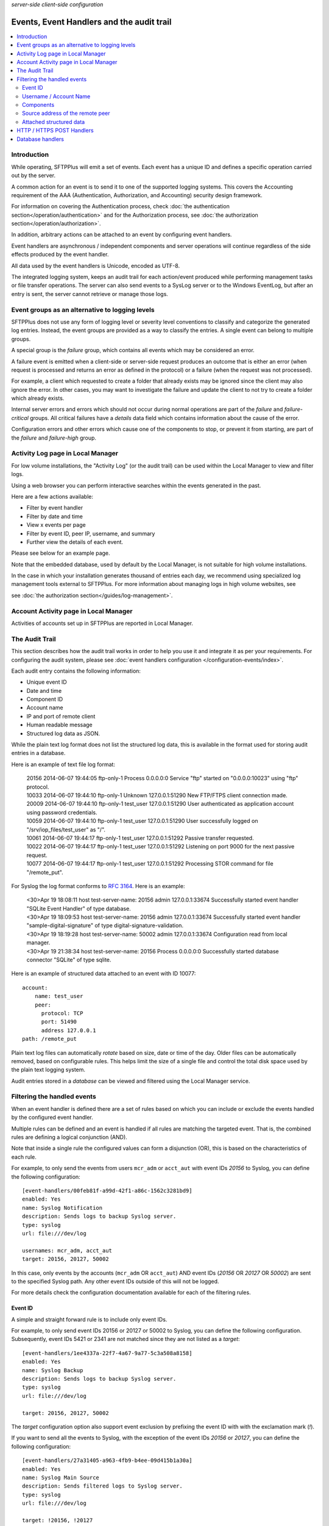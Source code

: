 .. container:: tags pull-left

    `server-side`
    `client-side`
    `configuration`


Events, Event Handlers and the audit trail
##########################################

..  contents:: :local:


Introduction
============

While operating, SFTPPlus will emit a set of events.
Each event has a unique ID and defines a specific operation carried out by the
server.

A common action for an event is to send it to one of the supported logging
systems.
This covers the Accounting requirement of the AAA (Authentication,
Authorization, and Accounting) security design framework.

For information on covering the Authentication process,
check :doc:`the authentication section</operation/authentication>`
and for the Authorization process,
see :doc:`the authorization section</operation/authorization>`.

In addition, arbitrary actions can be attached to an event by configuring
event handlers.

Event handlers are asynchronous / independent components and server operations
will continue regardless of the side effects produced by the event handler.

All data used by the event handlers is Unicode, encoded as UTF-8.

The integrated logging system,
keeps an audit trail for each action/event produced while
performing management tasks or file transfer operations.
The server can also send events to a SysLog server or to the Windows
EventLog, but after an entry is sent,
the server cannot retrieve or manage those logs.


Event groups as an alternative to logging levels
================================================

SFTPPlus does not use any form of logging level or severity level
conventions to classify and categorize the generated log entries.
Instead, the event groups are provided as a way to classify the entries.
A single event can belong to multiple groups.

A special group is the `failure` group, which contains all events which may
be considered an error.

A failure event is emitted when a client-side or server-side request produces
an outcome that is either an error
(when request is processed and returns an error as defined in the protocol)
or a failure (when the request was not processed).

For example, a client which requested to create a folder that
already exists may be ignored since the client may also ignore the error.
In other cases, you may want to investigate the failure and
update the client to not try to create a folder which already exists.

Internal server errors and errors which should not occur during normal
operations are part of the `failure` and `failure-critical` groups.
All critical failures have a `details` data field which contains information
about the cause of the error.

Configuration errors and other errors which cause one of the components to
stop, or prevent it from starting, are part of the `failure` and `failure-high`
group.


Activity Log page in Local Manager
==================================

For low volume installations, the "Activity Log" (or the audit trail) can
be used within the Local Manager to view and filter logs.

Using a web browser you can perform interactive searches within the events
generated in the past.

Here are a few actions available:

* Filter by event handler
* Filter by date and time
* View x events per page
* Filter by event ID, peer IP, username, and summary
* Further view the details of each event.

Please see below for an example page.

..  image:: /_static/gallery/gallery-pastactivity.png

Note that the embedded database, used by default by the Local Manager,
is not suitable for high volume installations.

In the case in which your installation generates thousand of entries each day,
we recommend using specialized log management tools external to
SFTPPlus.
For more information about managing logs in high volume websites, see

see :doc:`the authorization section</guides/log-management>`.


Account Activity page in Local Manager
======================================

Activities of accounts set up in SFTPPlus are reported in Local Manager.

..  image:: /_static/gallery/gallery-reports-page.png


The Audit Trail
===============

This section describes how the audit trail works in order to help you use it
and integrate it as per your requirements.
For configuring the audit system, please see
:doc:`event handlers configuration </configuration-events/index>`.

Each audit entry contains the following information:

* Unique event ID
* Date and time
* Component ID
* Account name
* IP and port of remote client
* Human readable message
* Structured log data as JSON.

While the plain text log format does not list the structured log data, this is
available in the format used for storing audit entries in a database.

Here is an example of text file log format:

    | 20156 2014-06-07 19:44:05 ftp-only-1 Process 0.0.0.0:0 Service "ftp"
      started on "0.0.0.0:10023" using "ftp" protocol.
    | 10033 2014-06-07 19:44:10 ftp-only-1 Unknown 127.0.0.1:51290 New FTP/FTPS
      client connection made.
    | 20009 2014-06-07 19:44:10 ftp-only-1 test_user 127.0.0.1:51290 User
      authenticated as application account using password credentials.
    | 10059 2014-06-07 19:44:10 ftp-only-1 test_user 127.0.0.1:51290 User
      successfully logged on "/srv/iop_files/test_user" as "/".
    | 10061 2014-06-07 19:44:17 ftp-only-1 test_user 127.0.0.1:51292 Passive
      transfer requested.
    | 10022 2014-06-07 19:44:17 ftp-only-1 test_user 127.0.0.1:51292 Listening
      on port 9000 for the next passive request.
    | 10077 2014-06-07 19:44:17 ftp-only-1 test_user 127.0.0.1:51292 Processing
      STOR command for file "/remote_put".

For Syslog the log format conforms to
`RFC 3164 <https://www.ietf.org/rfc/rfc3164.txt>`_. Here is an example:

    | <30>Apr 19 18:08:11 host test-server-name: 20156 admin 127.0.0.1:33674
      Successfully started event handler \"SQLite Event Handler\" of type
      database.
    | <30>Apr 19 18:09:53 host test-server-name: 20156 admin 127.0.0.1:33674
      Successfully started event handler \"sample-digital-signature\" of type
      digital-signature-validation.
    | <30>Apr 19 18:19:28 host test-server-name: 50002 admin 127.0.0.1:33674
      Configuration read from local manager.
    | <30>Apr 19 21:38:34 host test-server-name: 20156 Process 0.0.0.0:0
      Successfully started database connector \"SQLite\" of type sqlite.

Here is an example of structured data attached to an event with ID 10077::

    account:
        name: test_user
        peer:
          protocol: TCP
          port: 51490
          address 127.0.0.1
    path: /remote_put

Plain text log files can automatically `rotate` based on size, date
or time of the day.
Older files can be automatically removed, based on configurable rules.
This helps limit the size of a single file and control the total disk
space used by the plain text logging system.

Audit entries stored in a `database` can be viewed and filtered using the
Local Manager service.


Filtering the handled events
============================

When an event handler is defined there are a set of rules based on which you
can include or exclude the events handled by the configured event handler.

Multiple rules can be defined and an event is handled if all rules are
matching the targeted event.
That is, the combined rules are defining a logical conjunction (AND).

Note that inside a single rule the configured values can form a disjunction
(OR), this is based on the characteristics of each rule.

For example, to only send the events from users ``mcr_adm`` or ``acct_aut``
with event IDs `20156` to Syslog, you can define the following
configuration::

    [event-handlers/00feb81f-a99d-42f1-a86c-1562c3281bd9]
    enabled: Yes
    name: Syslog Notification
    description: Sends logs to backup Syslog server.
    type: syslog
    url: file:///dev/log

    usernames: mcr_adm, acct_aut
    target: 20156, 20127, 50002

In this case, only events by the accounts (``mcr_adm`` OR ``acct_aut``) AND
event IDs (`20156` OR `20127` OR `50002`) are sent to the specified Syslog
path.
Any other event IDs outside of this will not be logged.

For more details check the configuration documentation available for each of
the filtering rules.


Event ID
^^^^^^^^

A simple and straight forward rule is to include only event IDs.

For example, to only send event IDs 20156 or 20127 or 50002 to
Syslog, you can define the following configuration.
Subsequently, event IDs 5421 or 2341 are not matched since they are not listed
as a `target`::

    [event-handlers/1ee4337a-22f7-4a67-9a77-5c3a508a8158]
    enabled: Yes
    name: Syslog Backup
    description: Sends logs to backup Syslog server.
    type: syslog
    url: file:///dev/log

    target: 20156, 20127, 50002

The `target` configuration option also support event exclusion by prefixing
the event ID with with the exclamation mark (`!`).

If you want to send all the events to Syslog, with the exception of the
event IDs `20156` or `20127`,
you can define the following configuration::

    [event-handlers/27a31405-a963-4fb9-b4ee-09d415b1a30a]
    enabled: Yes
    name: Syslog Main Source
    description: Sends filtered logs to Syslog server.
    type: syslog
    url: file:///dev/log

    target: !20156, !20127


Username / Account Name
^^^^^^^^^^^^^^^^^^^^^^^

Most of the events emitted by the server-side components will have
associated accounts or usernames.

These are part of the `authenticated` group and are emitted for a session for
which the authentication process was successful.

You can filter these type of events based on the associated user or account
name.

Note that the filtering is done based on the name, and not the UUID.
This is done to accommodate various authentication methods which do not have
the concept of UUID.

For example, to only send the events from users ``mcr_adm`` or ``acct_aut``
to Syslog you can define the following configuration::

    [event-handlers/7db823d8-05f8-4481-be98-b87a826ded28]
    enabled: Yes
    name: Syslog Notification
    description: Sends notification to Syslog server.
    type: syslog
    url: file:///dev/log

    usernames: mcr_adm, acct_aut

If you want to send all the events to Syslog, with the exception of the
users ``mcr_adm`` or ``acct_aut``, the configuration will look like::

    [event-handlers/7db823d8-05f8-4481-be98-b87a826ded28]
    enabled: Yes
    name: Syslog Notification
    description: Sends notification to Syslog server.
    type: syslog
    url: file:///dev/log

    usernames: !mcr_adm, !acct_aut


Components
^^^^^^^^^^

SFTPPlus is built around a modular design in which multiple components are
interacting in order to perform the manged file transfer flow.

Components are file transfer services, authentication methods, transfers,
resources and event handlers.

Each component has an unique ID (UUID) and the handler can filter events
based on these IDs.

By using the UUID, you can rename a component without having to update the
configuration of the associated event handlers.

For example, to send all the events emitted by certain authentication methods
to Syslog, you can use the following configuration::

    [authentications/ac547e16-a3ff-4fc3-a6ab-142af2744f50]
    enabled: yes
    type: deny-username
    name: deny-admin-accounts
    description: Filter all admin accoutns
    usernames: root, adm, administrator

    [authentications/22a9d8fb-068d-4a63-8d5d-0ce94ef22a25]
    enabled: Yes
    type: ip-time-ban
    name: ip-time-ban-auth
    description: Ban for 30 seconds after 3 failures
    ban_interval = 30
    ban_after_count = 3

    [event-handlers/27b8e2b1-7971-416d-af14-6a8aae2ac46e]
    enabled: Yes
    name: Syslog Notification
    description: Sends rogue auth requests to Syslog.
    type: syslog
    url: file:///dev/log

    components: 27b8e2b1-7971-416d-af14-6a8aae2ac46e,
                ac547e16-a3ff-4fc3-a6ab-142af2744f50

To send all the events to Syslog, with the exception of a few
components, you can configure the handler as the following configuration::

    [event-handlers/27b8e2b1-7971-416d-af14-6a8aae2ac46e]
    enabled: Yes
    name: Syslog Notification
    description: Sends rogue auth requests to Syslog.
    type: syslog
    url: file:///dev/log

    components: !27b8e2b1-7971-416d-af14-6a8aae2ac46e,
                !ac547e16-a3ff-4fc3-a6ab-142af2744f50


Source address of the remote peer
^^^^^^^^^^^^^^^^^^^^^^^^^^^^^^^^^

You can include or exclude events based on the source IP address of the remote
peer.

If for example, your load balancers are sending probes usiing the
``172.26.2.45`` and ``196.168.9.34`` IP addresses you might want to exclude
those connections from the main logs.

The example from below will send all the events to Syslog,
with the exception of the connection made from certain IP addresses::

    [event-handlers/27b8e2b1-7971-416d-af14-6a8aae2ac46e]
    enabled: Yes
    name: Syslog Notification
    description: Sends all connections to Syslog excepting the probes.
    type: syslog
    url: file:///dev/log

    source_addresses: !172.26.2.45, !196.168.9.34


Attached structured data
^^^^^^^^^^^^^^^^^^^^^^^^

Each event emitted by SFTPPlus has a data attribute with an arbitrary
structure.

The members of the data attribute are specific to each event.
This filter is usually used together with the `target` option,
to also filter based on event IDs.

If an event does not have the required data member, the event will not
be handled.

The following example will only send the PDF files uploaded via SFTP
to Syslog.
Non PDF files are not sent to Syslog.
The PDF files are defined using the regular expression ``.*\.pdf``::

    [event-handlers/1ee4337a-22f7-4a67-9a77-5c3a508a8158]
    enabled: Yes
    name: Syslog Notification
    description: Sends PDF file operations to Syslog.
    type: syslog
    url: file:///dev/log

    target: 30068
    data_filter: path, m/.*\.pdf/


HTTP / HTTPS POST Handlers
==========================

To read more about HTTP POST event handlers in the audit trail, please go to
:doc:`the Developer Documentation </developer/http-api-event-handler>`.


Database handlers
=================

All fields that are displayed in the Activity Log page have an associated,
single column, index.
The sole exception is the `Summary` / `message` field, in order to limit
database/table size.

When using the database event handler, SFTPPlus will store / update
the newly generated events in an SQLite3 database file.

As each installation will have its own data and log retention policy,
SFTPPlus will not delete any event.

This can result in a database which will continuously grow in size.

We assume that each site administrator will set the auto-delete feature to
manage the size of the database.

The name of the database used to store the logs is `chevah_log_entries`.
In SQLite, to check all the fields from the table, you can use::

    | sqlite> SELECT * FROM sqlite_master WHERE type='table' and
      name='chevah_log_entries';

To delete all log entries older than a certain timestamp, you can use::

    sqlite> DELETE FROM chevah_log_entries WHERE timestamp < '1526469347' ;
